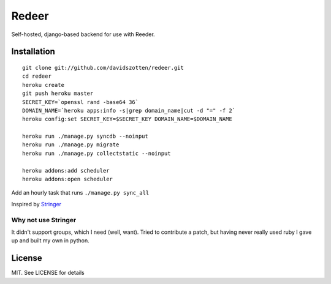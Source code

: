 Redeer
======

Self-hosted, django-based backend for use with Reeder.


Installation
------------

::

    git clone git://github.com/davidszotten/redeer.git
    cd redeer
    heroku create
    git push heroku master
    SECRET_KEY=`openssl rand -base64 36`
    DOMAIN_NAME=`heroku apps:info -s|grep domain_name|cut -d "=" -f 2`
    heroku config:set SECRET_KEY=$SECRET_KEY DOMAIN_NAME=$DOMAIN_NAME

    heroku run ./manage.py syncdb --noinput
    heroku run ./manage.py migrate
    heroku run ./manage.py collectstatic --noinput

    heroku addons:add scheduler
    heroku addons:open scheduler

Add an hourly task that runs ``./manage.py sync_all``


Inspired by `Stringer <https://github.com/swanson/stringer>`_

Why not use Stringer
^^^^^^^^^^^^^^^^^^^^

It didn't support groups, which I need (well, want). Tried to contribute a
patch, but having never really used ruby I gave up and built my own in python.


License
-------

MIT. See LICENSE for details
